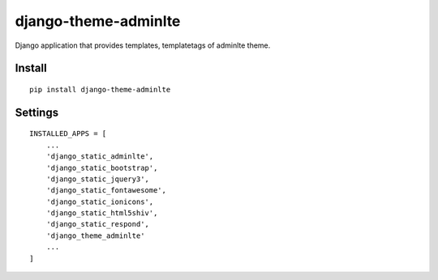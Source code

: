 django-theme-adminlte
=====================


Django application that provides templates, templatetags of adminlte theme.


Install
-------

::

    pip install django-theme-adminlte


Settings
--------

::

    INSTALLED_APPS = [
        ...
        'django_static_adminlte',
        'django_static_bootstrap',
        'django_static_jquery3',
        'django_static_fontawesome',
        'django_static_ionicons',
        'django_static_html5shiv',
        'django_static_respond',
        'django_theme_adminlte'
        ...
    ]

